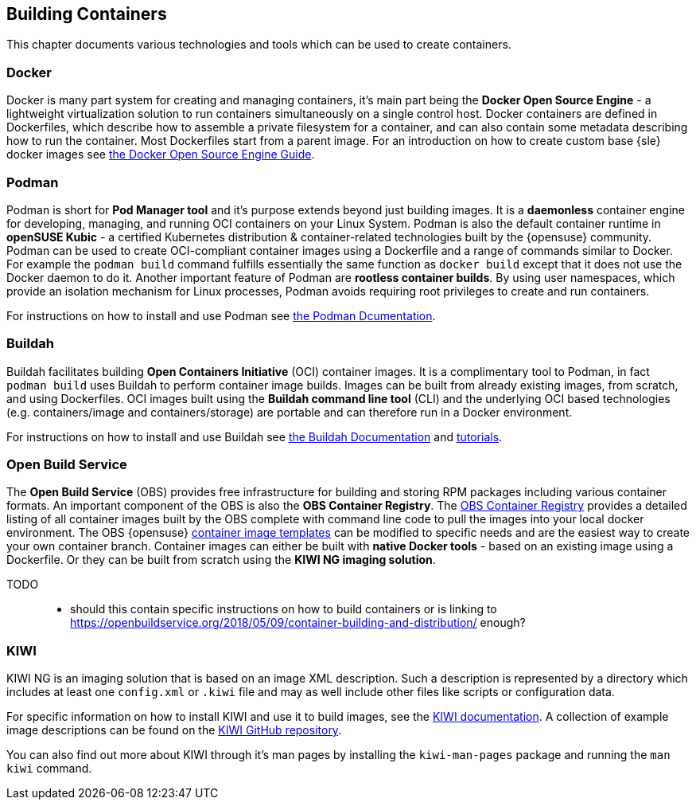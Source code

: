 == Building Containers

This chapter documents various technologies and tools which can be used to create containers.

=== Docker

Docker is many part system for creating and managing containers, it's main part being the *Docker Open Source Engine* -
a lightweight virtualization solution to run containers simultaneously on a single control host.
Docker containers are defined in Dockerfiles, which describe how to assemble a private filesystem for a container,
and can also contain some metadata describing how to run the container.
Most Dockerfiles start from a parent image.
For an introduction on how to create custom base {sle} docker images see link:https://documentation.suse.com/sles/15-SP1/single-html/SLES-dockerquick/[the Docker Open Source Engine Guide].

=== Podman

Podman is short for *Pod Manager tool* and it's purpose extends beyond just building images.
It is a *daemonless* container engine for developing, managing, and running OCI containers on your Linux System.
Podman is also the default container runtime in *openSUSE Kubic* - a certified Kubernetes distribution & container-related technologies built by the {opensuse} community.
Podman can be used to create OCI-compliant container images using a Dockerfile and a range of commands similar to Docker.
For example the `podman build` command fulfills essentially the same function as `docker build` except that it does not use the Docker daemon to do it.
Another important feature of Podman are *rootless container builds*.
By using user namespaces, which provide an isolation mechanism for Linux processes, Podman avoids requiring root privileges to create and run containers.

For instructions on how to install and use Podman see link:https://podman.io/[the Podman Dcumentation].


=== Buildah

Buildah facilitates building *Open Containers Initiative* (OCI) container images.
It is a complimentary tool to Podman, in fact `podman build` uses Buildah to perform container image builds.
Images can be built from already existing images, from scratch, and using Dockerfiles.
OCI images built using the *Buildah command line tool* (CLI) and the underlying OCI based technologies
(e.g. containers/image and containers/storage) are portable and can therefore run in a Docker environment.

For instructions on how to install and use Buildah see link:https://buildah.io/[the Buildah Documentation] and link:https://github.com/containers/buildah/blob/master/docs/tutorials[tutorials].

=== Open Build Service

The *Open Build Service* (OBS) provides free infrastructure for building and storing RPM packages including various container formats.
An important component of the OBS is also the *OBS Container Registry*. The link:https://registry.opensuse.org/cgi-bin/cooverview[OBS Container Registry]
provides a detailed listing of all container images built by the OBS complete with command line code to pull the images into your local docker environment.
The OBS {opensuse} link:https://build.opensuse.org/image_templates[container image templates] can be modified to specific needs and are the easiest way to create your own container branch.
Container images can either be built with *native Docker tools* - based on an existing image using a Dockerfile.
Or they can be built from scratch using the *KIWI NG imaging solution*.

TODO::
  * should this contain specific instructions on how to build containers or is linking to https://openbuildservice.org/2018/05/09/container-building-and-distribution/ enough?

=== KIWI

KIWI NG is an imaging solution that is based on an image XML description. Such a description is represented by a directory which
includes at least one `config.xml` or `.kiwi` file and may as well include other files like scripts or configuration data.

For specific information on how to install KIWI and use it to build images, see the link:http://osinside.github.io/kiwi/[KIWI documentation].
A collection of example image descriptions can be found on the link:https://github.com/OSInside/kiwi-descriptions[KIWI GitHub repository].

You can also find out more about KIWI through it's man pages by installing the `kiwi-man-pages` package and running the `man kiwi` command.
